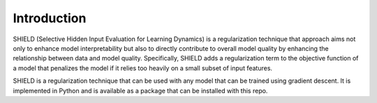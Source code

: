 Introduction
=================================

SHIELD (Selective Hidden Input Evaluation for Learning Dynamics) is a regularization 
technique that approach aims not only to enhance model interpretability but also to 
directly contribute to overall model quality by enhancing the relationship between 
data and model quality. Specifically, SHIELD adds a regularization term to the
objective function of a model that penalizes the model if it relies too heavily on
a small subset of input features.


SHIELD is a regularization technique that can be used with any model that can be trained
using gradient descent. It is implemented in Python and is available as a package that
can be installed with this repo.




